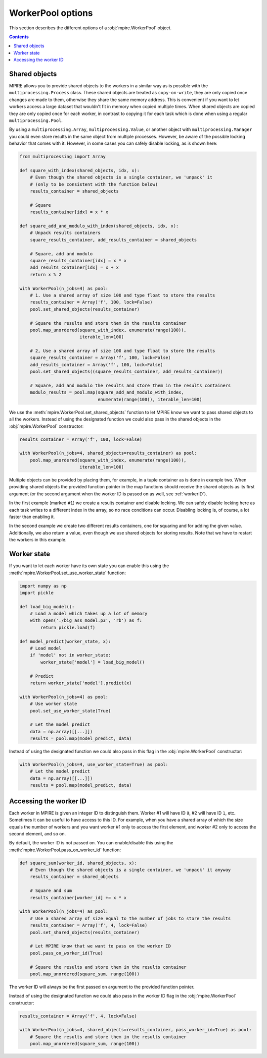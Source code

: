 WorkerPool options
==================

This section describes the different options of a :obj:`mpire.WorkerPool` object.

.. contents:: Contents
    :depth: 2
    :local:

Shared objects
--------------

MPIRE allows you to provide shared objects to the workers in a similar way as is possible with the
``multiprocessing.Process`` class. These shared objects are treated as ``copy-on-write``, they are only copied once
changes are made to them, otherwise they share the same memory address. This is convenient if you want to let workers
access a large dataset that wouldn't fit in memory when copied multiple times. When shared objects are copied they are
only copied once for each worker, in contrast to copying it for each task which is done when using a regular
``multiprocessing.Pool``.

By using a ``multiprocessing.Array``, ``multiprocessing.Value``, or another object with ``multiprocessing.Manager`` you
could even store results in the same object from multiple processes. However, be aware of the possible locking behavior
that comes with it. However, in some cases you can safely disable locking, as is shown here:

.. code-block:: python

    from multiprocessing import Array

    def square_with_index(shared_objects, idx, x):
        # Even though the shared objects is a single container, we 'unpack' it
        # (only to be consistent with the function below)
        results_container = shared_objects

        # Square
        results_container[idx] = x * x

    def square_add_and_modulo_with_index(shared_objects, idx, x):
        # Unpack results containers
        square_results_container, add_results_container = shared_objects

        # Square, add and modulo
        square_results_container[idx] = x * x
        add_results_container[idx] = x + x
        return x % 2

    with WorkerPool(n_jobs=4) as pool:
        # 1. Use a shared array of size 100 and type float to store the results
        results_container = Array('f', 100, lock=False)
        pool.set_shared_objects(results_container)

        # Square the results and store them in the results container
        pool.map_unordered(square_with_index, enumerate(range(100)),
                           iterable_len=100)

        # 2, Use a shared array of size 100 and type float to store the results
        square_results_container = Array('f', 100, lock=False)
        add_results_container = Array('f', 100, lock=False)
        pool.set_shared_objects((square_results_container, add_results_container))

        # Square, add and modulo the results and store them in the results containers
        modulo_results = pool.map(square_add_and_modulo_with_index,
                                  enumerate(range(100)), iterable_len=100)

We use the :meth:`mpire.WorkerPool.set_shared_objects` function to let MPIRE know we want to pass shared objects to all
the workers. Instead of using the designated function we could also pass in the shared objects in the
:obj:`mpire.WorkerPool` constructor:

.. code-block:: python

    results_container = Array('f', 100, lock=False)

    with WorkerPool(n_jobs=4, shared_objects=results_container) as pool:
        pool.map_unordered(square_with_index, enumerate(range(100)),
                           iterable_len=100)

Multiple objects can be provided by placing them, for example, in a tuple container as is done in example two. When
providing shared objects the provided function pointer in the map functions should receive the shared objects as its
first argument (or the second argument when the worker ID is passed on as well, see :ref:`workerID`).

In the first example (marked ``#1``) we create a results container and disable locking. We can safely disable locking
here as each task writes to a different index in the array, so no race conditions can occur. Disabling locking is, of
course, a lot faster than enabling it.

In the second example we create two different results containers, one for squaring and for adding the given value.
Additionally, we also return a value, even though we use shared objects for storing results. Note that we have to
restart the workers in this example.


Worker state
------------

If you want to let each worker have its own state you can enable this using the
:meth:`mpire.WorkerPool.set_use_worker_state` function:

.. code-block:: python

    import numpy as np
    import pickle

    def load_big_model():
        # Load a model which takes up a lot of memory
        with open('./big_ass_model.p3', 'rb') as f:
            return pickle.load(f)

    def model_predict(worker_state, x):
        # Load model
        if 'model' not in worker_state:
            worker_state['model'] = load_big_model()

        # Predict
        return worker_state['model'].predict(x)

    with WorkerPool(n_jobs=4) as pool:
        # Use worker state
        pool.set_use_worker_state(True)

        # Let the model predict
        data = np.array([[...]])
        results = pool.map(model_predict, data)

Instead of using the designated function we could also pass in this flag in the :obj:`mpire.WorkerPool` constructor:

.. code-block:: python

    with WorkerPool(n_jobs=4, use_worker_state=True) as pool:
        # Let the model predict
        data = np.array([[...]])
        results = pool.map(model_predict, data)

.. _workerID:


Accessing the worker ID
-----------------------

Each worker in MPIRE is given an integer ID to distinguish them. Worker #1 will have ID ``0``, #2 will have ID ``1``,
etc. Sometimes it can be useful to have access to this ID. For example, when you have a shared array of which the size
equals the number of workers and you want worker #1 only to access the first element, and worker #2 only to access the
second element, and so on.

By default, the worker ID is not passed on. You can enable/disable this using the
:meth:`mpire.WorkerPool.pass_on_worker_id` function:

.. code-block:: python

    def square_sum(worker_id, shared_objects, x):
        # Even though the shared objects is a single container, we 'unpack' it anyway
        results_container = shared_objects

        # Square and sum
        results_container[worker_id] += x * x

    with WorkerPool(n_jobs=4) as pool:
        # Use a shared array of size equal to the number of jobs to store the results
        results_container = Array('f', 4, lock=False)
        pool.set_shared_objects(results_container)

        # Let MPIRE know that we want to pass on the worker ID
        pool.pass_on_worker_id(True)

        # Square the results and store them in the results container
        pool.map_unordered(square_sum, range(100))

The worker ID will always be the first passed on argument to the provided function pointer.

Instead of using the designated function we could also pass in the worker ID flag in the :obj:`mpire.WorkerPool`
constructor:

.. code-block:: python

    results_container = Array('f', 4, lock=False)

    with WorkerPool(n_jobs=4, shared_objects=results_container, pass_worker_id=True) as pool:
        # Square the results and store them in the results container
        pool.map_unordered(square_sum, range(100))
